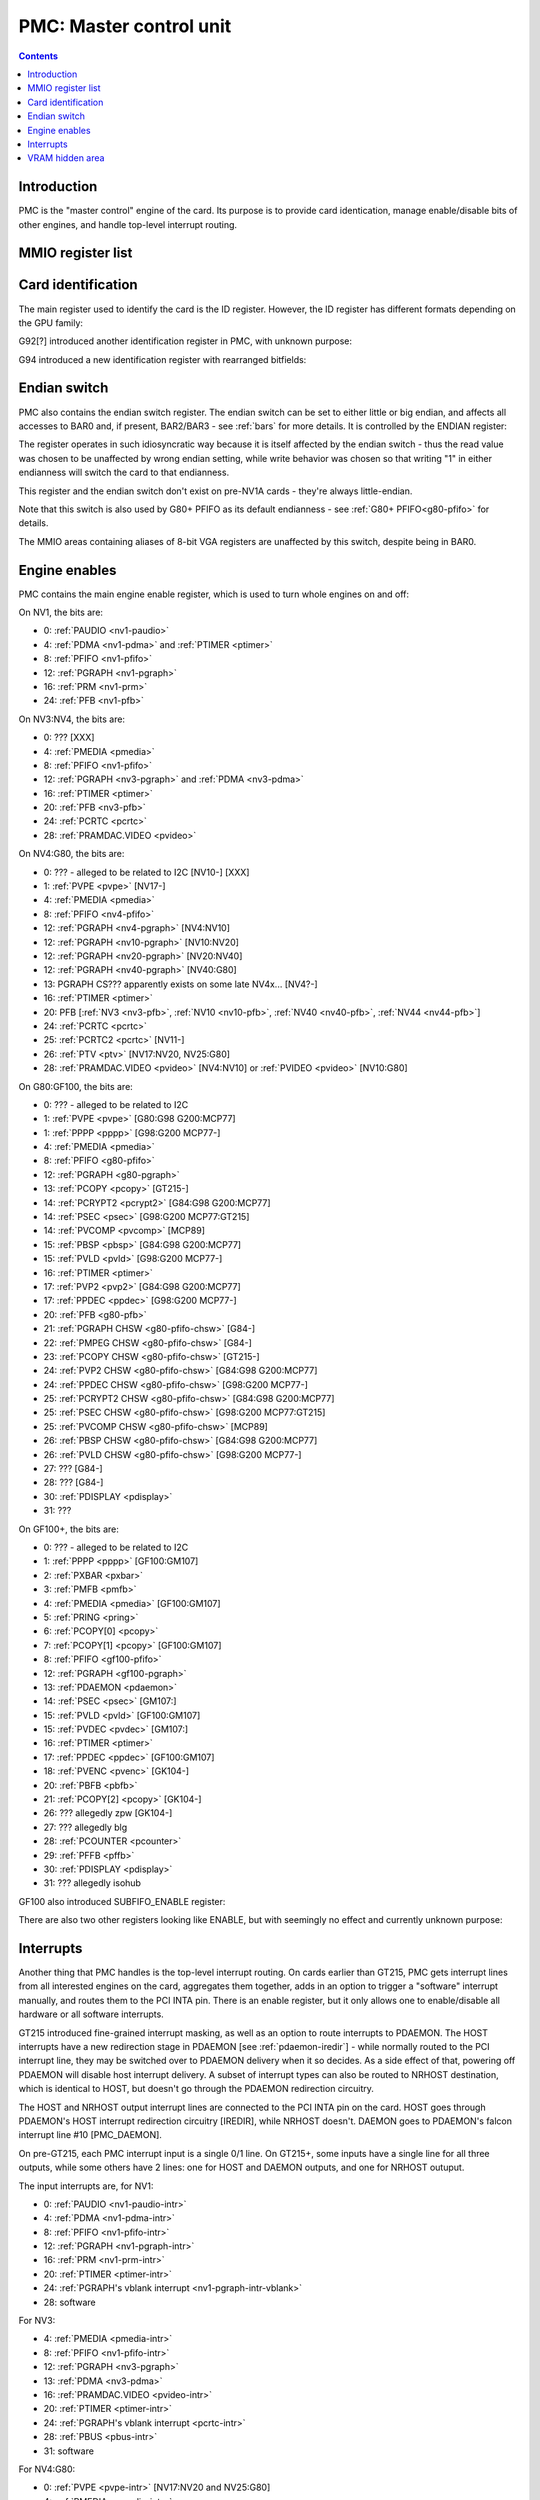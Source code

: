 .. _pmc:

========================
PMC: Master control unit
========================

.. contents::


Introduction
============

PMC is the "master control" engine of the card. Its purpose is to provide
card identication, manage enable/disable bits of other engines, and handle
top-level interrupt routing.


MMIO register list
==================

.. space:: 8 pmc 0x1000 card master control
   0x000 ID pmc-id-nv1 NV1:NV4
   0x000 ID pmc-id-nv4 NV4:NV10
   0x000 ID pmc-id-nv10 NV10:
   0x004 ENDIAN pmc-endian NV1A:
   0x008 BOOT_2 pmc-boot-2 G92:
   0x100 INTR_HOST pmc-intr-host
   0x104 INTR_NRHOST pmc-intr-nrhost GT215:
   0x108 INTR_DAEMON pmc-intr-daemon GT215:
   0x140 INTR_ENABLE_HOST pmc-intr-enable-host
   0x144 INTR_ENABLE_NRHOST pmc-intr-enable-nrhost GT215:
   0x148 INTR_ENABLE_DAEMON pmc-intr-enable-daemon GT215:
   0x160 INTR_LINE_HOST pmc-intr-line-host
   0x164 INTR_LINE_NRHOST pmc-intr-line-nrhost GT215:
   0x168 INTR_LINE_DAEMON pmc-intr-line-daemon GT215:
   0x17c INTR_PMFB pmc-intr-pmfb GF100:
   0x180 INTR_PBFB pmc-intr-pbfb GF100:
   0x200 ENABLE pmc-enable
   0x204 SPOON_ENABLE pmc-spoon-enable GF100:
   0x208 ENABLE_UNK08 pmc-enable-unk08 GF100:
   0x20c ENABLE_UNK0C pmc-enable-unk0c GF104:
   0x260[6] FIFO_ENG_UNK260 pmc-fifo-eng-unk260 GF100:
   0x300 VRAM_HIDE_LOW pmc-vram-hide-low NV17:GK110
   0x304 VRAM_HIDE_HIGH pmc-vram-hide-high NV17:GK110
   0x640 INTR_MASK_HOST pmc-intr-mask-host GT215:
   0x644 INTR_MASK_NRHOST pmc-intr-mask-nrhost GT215:
   0x648 INTR_MASK_DAEMON pmc-intr-mask-daemon GT215:
   0xa00 NEW_ID pmc-new-id G94:

   The PMC register range is always active.


.. _pmc-id:

Card identification
===================

The main register used to identify the card is the ID register. However,
the ID register has different formats depending on the GPU family:

.. reg:: 32 pmc-id-nv1 card identification

   - bits 0-3: minor revision.
   - bits 4-7: major revision.
     These two bitfields together are also visible as PCI revision. For
     NV3, revisions equal or higher than 0x20 mean NV3T.
   - bits 8-11: implementation - always 1 except on NV2
   - bits 12-15: always 0
   - bits 16-19: GPU - 1 is NV1, 2 is NV2, 3 is NV3 or NV3T
   - bits 20-27: always 0
   - bits 28-31: foundry - 0 is SGS, 1 is Helios, 2 is TMSC

.. reg:: 32 pmc-id-nv4 card identification

   - bits 0-3: ???
   - bits 4-11: always 0
   - bits 12-15: architecture - always 4
   - bits 16-19: minor revision
   - bits 20-23: major revision - 0 is NV4, 1 and 2 are NV5.
     These two bitfields together are also visible as PCI revision.
   - bits 24-27: always 0
   - bits 28-31: foundry - 0 is SGS, 1 is Helios, 2 is TMSC

.. reg:: 32 pmc-id-nv10 card identification

   - bits 0-7: stepping
   - bits 16-19: device id [NV10:G92]
   - bits 15-19: device id [G92:GF119]
   - bits 12-19: device id [GF119-]
     The value of this bitfield is equal to low 4, 5, or 6 bits of the PCI
     device id. The bitfield size and position changed between cards due to
     varying amount of changeable bits. See :ref:`pstraps` and
     :ref:`gpu` for more details.
   - bits 20-27: GPU id.
     This is THE GPU id that comes after "NV". See :ref:`gpu` for the
     list.
   - bits 28-31: ???

.. todo:: unk bitfields

G92[?] introduced another identification register in PMC, with unknown
purpose:

.. reg:: 32 pmc-boot-2 ???

   ???
 
.. todo:: what is this? when was it introduced? seen non-0 on at least G92

G94 introduced a new identification register with rearranged bitfields:

.. reg:: 32 pmc-new-id card identification

   - bits 0-7: device id
   - bits 8-11: same value as BOOT_2 register
   - bits 12-19: stepping
   - bits 20-27: GPU id

.. todo:: there are cards where the steppings don't match
   between registers - does this mean something or is it just
   a random screwup?


Endian switch
=============

PMC also contains the endian switch register. The endian switch can be set to
either little or big endian, and affects all accesses to BAR0 and, if present,
BAR2/BAR3 - see :ref:`bars` for more details. It is controlled by the ENDIAN
register:

.. reg:: 32 pmc-endian endian switch

   When read, returns 0x01000001 if in big-endian mode, 0 if in little-endian
   mode. When written, if bit 24 of the written value is 1, flips the endian
   switch to the opposite value, otherwise does nothing.

The register operates in such idiosyncratic way because it is itself affected
by the endian switch - thus the read value was chosen to be unaffected by
wrong endian setting, while write behavior was chosen so that writing "1" in
either endianness will switch the card to that endianness.

This register and the endian switch don't exist on pre-NV1A cards - they're
always little-endian.

Note that this switch is also used by G80+ PFIFO as its default endianness
- see :ref:`G80+ PFIFO<g80-pfifo>` for details.

The MMIO areas containing aliases of 8-bit VGA registers are unaffected by
this switch, despite being in BAR0.


.. _pmc-enable:

Engine enables
==============

PMC contains the main engine enable register, which is used to turn whole
engines on and off:

.. reg:: 32 pmc-enable engine master enable

   When given bit is set to 0, the corresponding engine is disabled, when set
   to 1, it is enabled. Most engines disappear from MMIO space and reset to
   default state when disabled.

On NV1, the bits are:

- 0: :ref:`PAUDIO <nv1-paudio>`
- 4: :ref:`PDMA <nv1-pdma>` and :ref:`PTIMER <ptimer>`
- 8: :ref:`PFIFO <nv1-pfifo>`
- 12: :ref:`PGRAPH <nv1-pgraph>`
- 16: :ref:`PRM <nv1-prm>`
- 24: :ref:`PFB <nv1-pfb>`

On NV3:NV4, the bits are:

- 0: ??? [XXX]
- 4: :ref:`PMEDIA <pmedia>`
- 8: :ref:`PFIFO <nv1-pfifo>`
- 12: :ref:`PGRAPH <nv3-pgraph>` and :ref:`PDMA <nv3-pdma>`
- 16: :ref:`PTIMER <ptimer>`
- 20: :ref:`PFB <nv3-pfb>`
- 24: :ref:`PCRTC <pcrtc>`
- 28: :ref:`PRAMDAC.VIDEO <pvideo>`

On NV4:G80, the bits are:

- 0: ??? - alleged to be related to I2C [NV10-] [XXX]
- 1: :ref:`PVPE <pvpe>` [NV17-]
- 4: :ref:`PMEDIA <pmedia>`
- 8: :ref:`PFIFO <nv4-pfifo>`
- 12: :ref:`PGRAPH <nv4-pgraph>` [NV4:NV10]
- 12: :ref:`PGRAPH <nv10-pgraph>` [NV10:NV20]
- 12: :ref:`PGRAPH <nv20-pgraph>` [NV20:NV40]
- 12: :ref:`PGRAPH <nv40-pgraph>` [NV40:G80]
- 13: PGRAPH CS??? apparently exists on some late NV4x... [NV4?-]
- 16: :ref:`PTIMER <ptimer>`
- 20: PFB [:ref:`NV3 <nv3-pfb>`, :ref:`NV10 <nv10-pfb>`, :ref:`NV40 <nv40-pfb>`, :ref:`NV44 <nv44-pfb>`]
- 24: :ref:`PCRTC <pcrtc>`
- 25: :ref:`PCRTC2 <pcrtc>` [NV11-]
- 26: :ref:`PTV <ptv>` [NV17:NV20, NV25:G80]
- 28: :ref:`PRAMDAC.VIDEO <pvideo>` [NV4:NV10] or :ref:`PVIDEO <pvideo>` [NV10:G80]

.. todo:: figure out the CS thing, figure out the variants. Known not to exist on NV40, NV43, NV44, C51, G71; known to exist on MCP73

On G80:GF100, the bits are:

- 0: ??? - alleged to be related to I2C
- 1: :ref:`PVPE <pvpe>` [G80:G98 G200:MCP77]
- 1: :ref:`PPPP <pppp>` [G98:G200 MCP77-]
- 4: :ref:`PMEDIA <pmedia>`
- 8: :ref:`PFIFO <g80-pfifo>`
- 12: :ref:`PGRAPH <g80-pgraph>`
- 13: :ref:`PCOPY <pcopy>` [GT215-]
- 14: :ref:`PCRYPT2 <pcrypt2>` [G84:G98 G200:MCP77]
- 14: :ref:`PSEC <psec>` [G98:G200 MCP77:GT215]
- 14: :ref:`PVCOMP <pvcomp>` [MCP89]
- 15: :ref:`PBSP <pbsp>` [G84:G98 G200:MCP77]
- 15: :ref:`PVLD <pvld>` [G98:G200 MCP77-]
- 16: :ref:`PTIMER <ptimer>`
- 17: :ref:`PVP2 <pvp2>` [G84:G98 G200:MCP77]
- 17: :ref:`PPDEC <ppdec>` [G98:G200 MCP77-]
- 20: :ref:`PFB <g80-pfb>`
- 21: :ref:`PGRAPH CHSW <g80-pfifo-chsw>` [G84-]
- 22: :ref:`PMPEG CHSW <g80-pfifo-chsw>` [G84-]
- 23: :ref:`PCOPY CHSW <g80-pfifo-chsw>` [GT215-]
- 24: :ref:`PVP2 CHSW <g80-pfifo-chsw>` [G84:G98 G200:MCP77]
- 24: :ref:`PPDEC CHSW <g80-pfifo-chsw>` [G98:G200 MCP77-]
- 25: :ref:`PCRYPT2 CHSW <g80-pfifo-chsw>` [G84:G98 G200:MCP77]
- 25: :ref:`PSEC CHSW <g80-pfifo-chsw>` [G98:G200 MCP77:GT215]
- 25: :ref:`PVCOMP CHSW <g80-pfifo-chsw>` [MCP89]
- 26: :ref:`PBSP CHSW <g80-pfifo-chsw>` [G84:G98 G200:MCP77]
- 26: :ref:`PVLD CHSW <g80-pfifo-chsw>` [G98:G200 MCP77-]
- 27: ??? [G84-]
- 28: ??? [G84-]
- 30: :ref:`PDISPLAY <pdisplay>`
- 31: ???

.. todo:: unknowns

On GF100+, the bits are:

- 0: ??? - alleged to be related to I2C
- 1: :ref:`PPPP <pppp>` [GF100:GM107]
- 2: :ref:`PXBAR <pxbar>`
- 3: :ref:`PMFB <pmfb>`
- 4: :ref:`PMEDIA <pmedia>` [GF100:GM107]
- 5: :ref:`PRING <pring>`
- 6: :ref:`PCOPY[0] <pcopy>`
- 7: :ref:`PCOPY[1] <pcopy>` [GF100:GM107]
- 8: :ref:`PFIFO <gf100-pfifo>`
- 12: :ref:`PGRAPH <gf100-pgraph>`
- 13: :ref:`PDAEMON <pdaemon>`
- 14: :ref:`PSEC <psec>` [GM107:]
- 15: :ref:`PVLD <pvld>` [GF100:GM107]
- 15: :ref:`PVDEC <pvdec>` [GM107:]
- 16: :ref:`PTIMER <ptimer>`
- 17: :ref:`PPDEC <ppdec>` [GF100:GM107]
- 18: :ref:`PVENC <pvenc>` [GK104-]
- 20: :ref:`PBFB <pbfb>`
- 21: :ref:`PCOPY[2] <pcopy>` [GK104-]
- 26: ??? allegedly zpw [GK104-]
- 27: ??? allegedly blg
- 28: :ref:`PCOUNTER <pcounter>`
- 29: :ref:`PFFB <pffb>`
- 30: :ref:`PDISPLAY <pdisplay>`
- 31: ??? allegedly isohub

GF100 also introduced SUBFIFO_ENABLE register:

.. reg:: 32 pmc-spoon-enable PSPOON enables

   Enables PFIFO's PSPOONs. Bit i corresponds to PSPOON[i]. See
   :ref:`GF100+ PFIFO <gf100-pspoon>` for details.

There are also two other registers looking like ENABLE, but with seemingly
no effect and currently unknown purpose:

.. reg:: 32 pmc-enable-unk08 ??? related to enable

   Has the same bits as ENABLE, comes up as all-1 on boot, except for PDISPLAY
   bit which comes up as 0.

.. reg:: 32 pmc-enable-unk0c ??? related to enable

   Has bits which correspond to PFIFO engines in ENABLE, ie.

   - 1: PPPP
   - 6: PCOPY[0]
   - 7: PCOPY[1]
   - 12: PGRAPH
   - 15: PVLD
   - 17: PPDEC

   Comes up as all-1.

.. reg:: 32 pmc-fifo-eng-unk260 ??? related to PFIFO engines

   Single-bit registers, 6 of them.

.. todo:: RE these three


.. _pmc-intr:
.. _pdaemon-intr-pmc-daemon:

Interrupts
==========

Another thing that PMC handles is the top-level interrupt routing. On cards
earlier than GT215, PMC gets interrupt lines from all interested engines on
the card, aggregates them together, adds in an option to trigger a "software"
interrupt manually, and routes them to the PCI INTA pin. There is an enable
register, but it only allows one to enable/disable all hardware or all
software interrupts.

GT215 introduced fine-grained interrupt masking, as well as an option to route
interrupts to PDAEMON. The HOST interrupts have a new redirection stage in
PDAEMON [see :ref:`pdaemon-iredir`] - while normally routed to the PCI interrupt line,
they may be switched over to PDAEMON delivery when it so decides. As a side
effect of that, powering off PDAEMON will disable host interrupt delivery.
A subset of interrupt types can also be routed to NRHOST destination, which
is identical to HOST, but doesn't go through the PDAEMON redirection circuitry.

.. todo:: change all this duplication to indexing

.. reg:: 32 pmc-intr-host interrupt status - host

   Interrupt status. Bits 0-30 are hardware interrupts, bit 31 is software
   interrupt. 1 if the relevant input interrupt line is active and, for GT215+
   GPUs, enabled in INTR_MASK_*. Bits 0-30 are read-only, bit 31 can be
   written to set/clear the software interrupt. Bit 31 can only be set to 1 if
   software interrupts are enabled in INTR_MASK_*, except for NRHOST on GF100+,
   where it works even if masked.

.. reg:: 32 pmc-intr-nrhost interrupt status - non-redirectable host

   Like :obj:`pmc-intr-host`, but for NRHOST.

.. reg:: 32 pmc-intr-daemon interrupt status - PDAEMON

   Like :obj:`pmc-intr-host`, but for DAEMON.

.. reg:: 32 pmc-intr-enable-host interrupt enable - host

  - bit 0: hardware interrupt enable - if 1, and any of bits 0-30 of INTR_* are
    active, the corresponding output interrupt line will be asserted.
  - bit 1: software interrupt enable - if 1, bit 31 of INTR_* is active, the
    corresponding output interrupt line will be asserted.

.. reg:: 32 pmc-intr-enable-nrhost interrupt enable - non-redirectable host

   Like :obj:`pmc-intr-enable-nrhost`, but for NRHOST.

.. reg:: 32 pmc-intr-enable-daemon interrupt enable - PDAEMON

   Like :obj:`pmc-intr-enable-host`, but for DAEMON.

.. reg:: 32 pmc-intr-line-host interrupt line status - host

   Provides a way to peek at the status of corresponding output interrupt line.
   On NV1:GF100, 0 if the output line is active, 1 if inactive. On GF100+, 1 if
   active, 0 if inactive.

.. reg:: 32 pmc-intr-line-nrhost interrupt line status - non-redirectable host

   Like :obj:`pmc-intr-line-host`, but for NRHOST.

.. reg:: 32 pmc-intr-line-daemon interrupt line status - PDAEMON

   Like :obj:`pmc-intr-line-host`, but for DAEMON.

.. reg:: 32 pmc-intr-mask-host interrupt mask - host

   Interrupt mask. If a bit is set to 0 here, it'll be masked off to always-0
   in the INTR_* register, otherwise it'll be connected to the corresponding
   input interrupt line. For HOST and DAEMON, all interrupts can be enabled.
   For NRHOST on pre-GF100 cards, only input line #8 [PFIFO] can be enabled, for
   NRHOST on GF100+ cards all interrupts but the software interrupt can be
   enabled - however in this case software interrupt works even without being
   enabled.

.. reg:: 32 pmc-intr-mask-nrhost interrupt mask - non-redirectable host

   Like :obj:`pmc-intr-mask-host`, but for NRHOST.

.. reg:: 32 pmc-intr-mask-daemon interrupt mask - PDAEMON

   Like :obj:`pmc-intr-mask-host`, but for DAEMON.

The HOST and NRHOST output interrupt lines are connected to the PCI INTA pin
on the card. HOST goes through PDAEMON's HOST interrupt redirection circuitry
[IREDIR], while NRHOST doesn't. DAEMON goes to PDAEMON's falcon interrupt line #10
[PMC_DAEMON].

On pre-GT215, each PMC interrupt input is a single 0/1 line. On GT215+, some
inputs have a single line for all three outputs, while some others have 2
lines: one for HOST and DAEMON outputs, and one for NRHOST outuput.

The input interrupts are, for NV1:

- 0: :ref:`PAUDIO <nv1-paudio-intr>`
- 4: :ref:`PDMA <nv1-pdma-intr>`
- 8: :ref:`PFIFO <nv1-pfifo-intr>`
- 12: :ref:`PGRAPH <nv1-pgraph-intr>`
- 16: :ref:`PRM <nv1-prm-intr>`
- 20: :ref:`PTIMER <ptimer-intr>`
- 24: :ref:`PGRAPH's vblank interrupt <nv1-pgraph-intr-vblank>`
- 28: software

.. todo:: check

For NV3:

- 4: :ref:`PMEDIA <pmedia-intr>`
- 8: :ref:`PFIFO <nv1-pfifo-intr>`
- 12: :ref:`PGRAPH <nv3-pgraph>`
- 13: :ref:`PDMA <nv3-pdma>`
- 16: :ref:`PRAMDAC.VIDEO <pvideo-intr>`
- 20: :ref:`PTIMER <ptimer-intr>`
- 24: :ref:`PGRAPH's vblank interrupt <pcrtc-intr>`
- 28: :ref:`PBUS <pbus-intr>`
- 31: software

For NV4:G80:

- 0: :ref:`PVPE <pvpe-intr>` [NV17:NV20 and NV25:G80]
- 4: :ref:`PMEDIA <pmedia-intr>`
- 8: :ref:`PFIFO <nv4-pfifo-intr>`
- 12: :ref:`PGRAPH <nv4-pgraph-intr>`
- 16: :ref:`PRAMDAC.VIDEO <pvideo-intr>` [NV4:NV10] or :ref:`PVIDEO <pvideo-intr>` [NV10:G80]
- 20: :ref:`PTIMER <ptimer-intr>`
- 24: :ref:`PCRTC <pcrtc-intr>`
- 25: :ref:`PCRTC2 <pcrtc-intr>` [NV17:NV20 and NV25:G80]
- 28: :ref:`PBUS <pbus-intr>`
- 31: software

For G80:GF100:

- 0: :ref:`PVPE <pvpe-intr>` [G80:G98 G200:MCP77]
- 0: :ref:`PPPP <pppp-falcon>` [G98:G200 MCP77-]
- 4: :ref:`PMEDIA <pmedia-intr>`
- 8: :ref:`PFIFO <g80-pfifo-intr>` - has separate NRHOST line on GT215+
- 9: ??? [GT215?-]
- 11: ??? [GT215?-]
- 12: :ref:`PGRAPH <g80-pgraph-intr>`
- 13: ??? [GT215?-]
- 14: :ref:`PCRYPT2 <pcrypt2-intr>` [G84:G98 G200:MCP77]
- 14: :ref:`PSEC <psec-falcon>` [G98:G200 MCP77:GT215]
- 14: :ref:`PVCOMP <pvcomp-falcon>` [MCP89-]
- 15: :ref:`PBSP <pbsp-intr>` [G84:G98 G200:MCP77]
- 15: :ref:`PVLD <pvld-falcon>` [G98:G200 MCP77-]
- 16: ??? [GT215?-]
- 17: :ref:`PVP2 <pvp2-intr>` [G84:G98 G200:MCP77]
- 17: :ref:`PPDEC <ppdec-falcon>` [G98:G200 MCP77-]
- 18: :ref:`PDAEMON [GT215-] <pdaemon-falcon>`
- 19: :ref:`PTHERM [GT215-] <ptherm-intr>`
- 20: :ref:`PTIMER <ptimer-intr>`
- 21: :ref:`PNVIO's GPIO interrupts <g80-gpio-intr>`
- 22: :ref:`PCOPY <pcopy-falcon>`
- 26: :ref:`PDISPLAY <pdisplay-intr>`
- 27: ??? [GT215?-]
- 28: :ref:`PBUS <pbus-intr>`
- 29: :ref:`PPCI <ppci-intr>` [G84-]
- 31: software

.. todo:: figure out unknown interrupts. They could've been introduced much
   earlier, but we only know them from bitscanning the INTR_MASK regs. on GT215+.

For GF100+:

- 0: :ref:`PPPP <pppp-falcon>` - has separate NRHOST line [GF100:GM107]
- 4: :ref:`PMEDIA <pmedia-intr>` [GF100:GM107]
- 5: PCOPY[0] [:ref:`GF100 <pcopy-falcon>`, :ref:`GK104 <pcopy-intr>`] - has separate NRHOST line
- 6: PCOPY[1] [:ref:`GF100 <pcopy-falcon>`, :ref:`GK104 <pcopy-intr>`] - has separate NRHOST line
- 7: :ref:`PCOPY[2] <pcopy-intr>` [GK104-] - has separate NRHOST line
- 8: :ref:`PFIFO <gf100-pfifo-intr>`
- 9: ??? allegedly remapper
- 12: :ref:`PGRAPH <gf100-pgraph-intr>` - has separate NRHOST line
- 13: :ref:`PBFB <pbfb-intr>`
- 15: :ref:`PSEC <psec-falcon>` - has separate NRHOST line [GM107:]
- 15: :ref:`PVLD <pvld-falcon>` - has separate NRHOST line [GF100:GM107]
- 16: :ref:`PVENC <pvenc-falcon>` [GK104-] - has separate NRHOST line
- 17: :ref:`PPDEC <ppdec-falcon>` - has separate NRHOST line [GF100:GM107]
- 17: :ref:`PVDEC <pvdec-falcon>` - has separate NRHOST line [GM107:]
- 18: :ref:`PTHERM <ptherm-intr>`
- 19: ??? allegedly HDA codec [GF119-]
- 20: :ref:`PTIMER <ptimer-intr>`
- 21: :ref:`PNVIO's GPIO interrupts <g80-gpio-intr>`
- 23: ??? allegedly dfd
- 24: :ref:`PDAEMON <pdaemon-falcon>`
- 25: :ref:`PMFB <pmfb-intr>`
- 26: :ref:`PDISPLAY <pdisplay-intr>`
- 27: :ref:`PFFB <pffb-intr>`
- 28: :ref:`PBUS <pbus-intr>` - has separate NRHOST line
- 29: :ref:`PPCI <ppci-intr>`
- 30: :ref:`PRING <pring-intr>`
- 31: software

.. todo:: unknowns

.. todo:: document these two

.. reg:: 32 pmc-intr-pmfb PMFB interrupt status

   Bit x == interrupt for PMFB part x pending.

.. reg:: 32 pmc-intr-pbfb PBFB interrupt status

   Bit x == interrupt for PBFB part x pending.

.. todo:: verify variants for these?


.. _pmc-vram-hide:

VRAM hidden area
================

NV17/NV20 added a feature to disable host reads through selected range of
VRAM. The registers are:

.. reg:: 32 pmc-vram-hide-low VRAM hidden area low address

   - bits 0-28: address of start of the hidden area. bits 0-1 are ignored, the
     area is always 4-byte aligned.
   - bit 31: hidden area enabled

.. reg:: 32 pmc-vram-hide-high VRAM hidden area high address

   - bits 0-28: address of end of the hidden area. bits 0-1 are ignored, the
     area is always 4-byte aligned.

The start and end addresses are both inclusive. All BAR1, BAR2/BAR3, PEEPHOLE
and PMEM/PRAMIN reads whose offsets fall into this window will be silently
mangled to read 0 instead. Writes are unaffected. Note that offset from start
of the BAR/PEEPHOLE/PRAMIN/PMEM is used for the comparison, not the actual
VRAM address - thus the selected window will cover a different thing in each
affected space.

The VRAM hidden area functionality got silently nuked on GF100+ GPUs. The
registers are still present, but they don't do anything.
